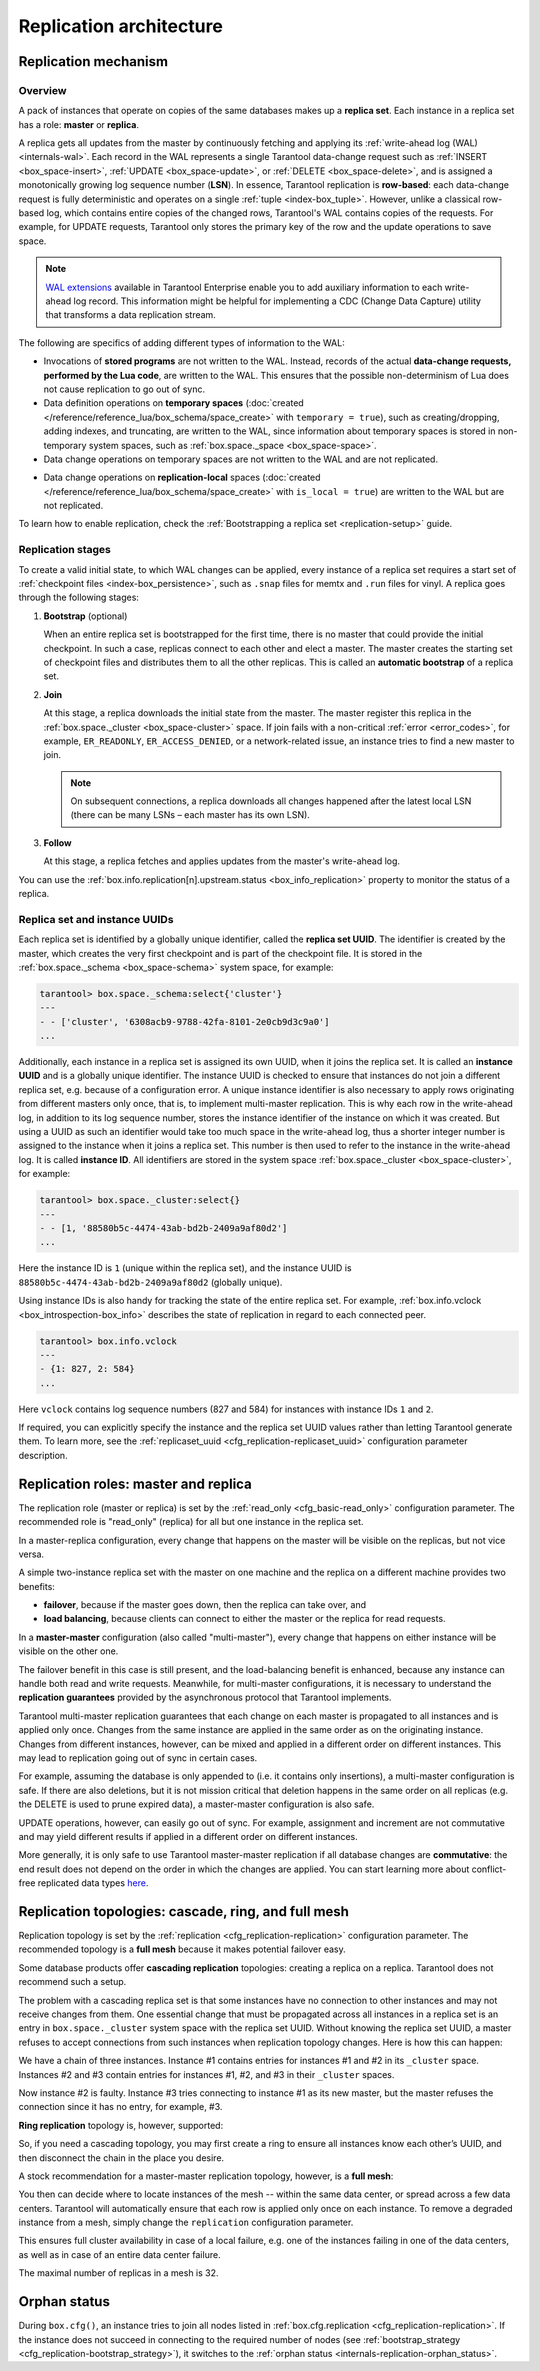 ..  _replication-architecture:

Replication architecture
========================

..  _replication-mechanism:

Replication mechanism
---------------------

.. _replication_overview:

Overview
~~~~~~~~

A pack of instances that operate on copies of the same databases makes up a **replica set**.
Each instance in a replica set has a role: **master** or **replica**.

A replica gets all updates from the master by continuously fetching and applying
its :ref:`write-ahead log (WAL) <internals-wal>`. Each record in the WAL represents a single
Tarantool data-change request such as :ref:`INSERT <box_space-insert>`,
:ref:`UPDATE <box_space-update>`, or :ref:`DELETE <box_space-delete>`, and is assigned
a monotonically growing log sequence number (**LSN**). In essence, Tarantool
replication is **row-based**: each data-change request is fully deterministic
and operates on a single :ref:`tuple <index-box_tuple>`. However, unlike a classical row-based log, which
contains entire copies of the changed rows, Tarantool's WAL contains copies of the requests.
For example, for UPDATE requests, Tarantool only stores the primary key of the row and
the update operations to save space.

.. NOTE::

    `WAL extensions <https://www.tarantool.io/en/enterprise_doc/wal_extensions/>`_ available in Tarantool Enterprise enable you to add auxiliary information to each write-ahead log record.
    This information might be helpful for implementing a CDC (Change Data Capture) utility that transforms a data replication stream.

The following are specifics of adding different types of information to the WAL:

*   Invocations of **stored programs** are not written to the WAL.
    Instead, records of the actual **data-change requests, performed by the Lua code**, are written to the WAL.
    This ensures that the possible non-determinism of Lua does not cause replication to go out of sync.

*   Data definition operations on **temporary spaces** (:doc:`created </reference/reference_lua/box_schema/space_create>` with ``temporary = true``), such as creating/dropping, adding indexes, and truncating, are written to the WAL, since information about temporary spaces is stored in non-temporary system spaces, such as :ref:`box.space._space <box_space-space>`.

*   Data change operations on temporary spaces are not written to the WAL and are not replicated.

..  _replication-local:

*    Data change operations on **replication-local** spaces (:doc:`created </reference/reference_lua/box_schema/space_create>` with ``is_local = true``) are written to the WAL but are not replicated.


To learn how to enable replication, check the :ref:`Bootstrapping a replica set <replication-setup>` guide.


.. _replication_stages:

Replication stages
~~~~~~~~~~~~~~~~~~

To create a valid initial state, to which WAL changes can be applied, every instance of a replica set requires a start set of :ref:`checkpoint files <index-box_persistence>`, such as ``.snap`` files for memtx and ``.run`` files for vinyl.
A replica goes through the following stages:


1.  **Bootstrap** (optional)

    When an entire replica set is bootstrapped for the first time, there is no master that could provide the initial checkpoint.
    In such a case, replicas connect to each other and elect a master.
    The master creates the starting set of checkpoint files and distributes them to all the other replicas.
    This is called an **automatic bootstrap** of a replica set.

2.  **Join**

    At this stage, a replica downloads the initial state from the master.
    The master register this replica in the :ref:`box.space._cluster <box_space-cluster>` space.
    If join fails with a non-critical :ref:`error <error_codes>`, for example, ``ER_READONLY``, ``ER_ACCESS_DENIED``, or a network-related issue, an instance tries to find a new master to join.

    .. NOTE::

        On subsequent connections, a replica downloads all changes happened after the latest local LSN (there can be many LSNs – each master has its own LSN).

3.  **Follow**

    At this stage, a replica fetches and applies updates from the master's write-ahead log.

You can use the :ref:`box.info.replication[n].upstream.status <box_info_replication>` property to monitor the status of a replica.


.. _replication_uuid:

Replica set and instance UUIDs
~~~~~~~~~~~~~~~~~~~~~~~~~~~~~~

Each replica set is identified by a globally unique identifier, called the **replica set UUID**.
The identifier is created by the master, which creates the very first checkpoint and is part of the checkpoint file. It is stored in the :ref:`box.space._schema <box_space-schema>` system space, for example:

..  code-block:: tarantoolsession

    tarantool> box.space._schema:select{'cluster'}
    ---
    - - ['cluster', '6308acb9-9788-42fa-8101-2e0cb9d3c9a0']
    ...

..  _replication-replica-id:

Additionally, each instance in a replica set is assigned its own UUID, when it
joins the replica set. It is called an **instance UUID** and is a globally unique
identifier. The instance UUID is checked to ensure that instances do not join a different
replica set, e.g. because of a configuration error. A unique instance identifier
is also necessary to apply rows originating from different masters only once,
that is, to implement multi-master replication. This is why each row in the write-ahead log,
in addition to its log sequence number, stores the instance identifier
of the instance on which it was created. But using a UUID as such an identifier
would take too much space in the write-ahead log, thus a shorter integer number
is assigned to the instance when it joins a replica set. This number is then
used to refer to the instance in the write-ahead log. It is called
**instance ID**. All identifiers are stored in the system space
:ref:`box.space._cluster <box_space-cluster>`, for example:

..  code-block:: tarantoolsession

    tarantool> box.space._cluster:select{}
    ---
    - - [1, '88580b5c-4474-43ab-bd2b-2409a9af80d2']
    ...

Here the instance ID is ``1`` (unique within the replica set), and the instance
UUID is ``88580b5c-4474-43ab-bd2b-2409a9af80d2`` (globally unique).

Using instance IDs is also handy for tracking the state of the entire
replica set. For example, :ref:`box.info.vclock <box_introspection-box_info>`
describes the state of replication in regard to each connected peer.

..  code-block:: tarantoolsession

    tarantool> box.info.vclock
    ---
    - {1: 827, 2: 584}
    ...

Here ``vclock`` contains log sequence numbers (827 and 584) for instances with
instance IDs ``1`` and ``2``.

If required, you can explicitly specify the instance and the replica set UUID values rather than letting Tarantool generate them.
To learn more, see the :ref:`replicaset_uuid <cfg_replication-replicaset_uuid>` configuration parameter description.



..  _replication-roles:

Replication roles: master and replica
-------------------------------------

The replication role (master or replica) is set by the
:ref:`read_only <cfg_basic-read_only>` configuration parameter. The recommended
role is "read_only" (replica) for all but one instance in the replica set.

In a master-replica configuration, every change that happens on the master will
be visible on the replicas, but not vice versa.

..  image:: images/mr-1m-2r-oneway.svg
    :align: center

A simple two-instance replica set with the master on one machine and the replica
on a different machine provides two benefits:

*   **failover**, because if the master goes down, then the replica can take over,
    and
*   **load balancing**, because clients can connect to either the master or the
    replica for read requests.

In a **master-master** configuration (also called "multi-master"), every change
that happens on either instance will be visible on the other one.

..  image:: images/mm-3m-mesh.svg
    :align: center

The failover benefit in this case is still present, and the load-balancing
benefit is enhanced, because any instance can handle both read and write
requests. Meanwhile, for multi-master configurations, it is necessary to
understand the **replication guarantees** provided by the asynchronous protocol
that Tarantool implements.

Tarantool multi-master replication guarantees that each change on each master is
propagated to all instances and is applied only once. Changes from the same
instance are applied in the same order as on the originating instance. Changes
from different instances, however, can be mixed and applied in a different order on
different instances. This may lead to replication going out of sync in certain
cases.

For example, assuming the database is only appended to (i.e. it contains only
insertions), a multi-master configuration is safe. If there are also
deletions, but it is not mission critical that deletion happens in the same
order on all replicas (e.g. the DELETE is used to prune expired data),
a master-master configuration is also safe.

UPDATE operations, however, can easily go out of sync. For example, assignment
and increment are not commutative and may yield different results if applied
in a different order on different instances.

More generally, it is only safe to use Tarantool master-master replication if
all database changes are **commutative**: the end result does not depend on the
order in which the changes are applied. You can start learning more about
conflict-free replicated data types
`here <https://en.wikipedia.org/wiki/Conflict-free_replicated_data_type>`_.

..  _replication-topologies:

Replication topologies: cascade, ring, and full mesh
----------------------------------------------------

Replication topology is set by the :ref:`replication <cfg_replication-replication>`
configuration parameter. The recommended topology is a **full mesh** because it
makes potential failover easy.

Some database products offer **cascading replication** topologies: creating a
replica on a replica. Tarantool does not recommend such a setup.

..  image:: images/no-cascade.svg
    :align: center

The problem with a cascading replica set is that some instances have no
connection to other instances and may not receive changes from them. One
essential change that must be propagated across all instances in a replica set
is an entry in ``box.space._cluster`` system space with the replica set UUID.
Without knowing the replica set UUID, a master refuses to accept connections from
such instances when replication topology changes. Here is how this can happen:

..  image:: images/cascade-problem-1.svg
    :align: center

We have a chain of three instances. Instance #1 contains entries for instances
#1 and #2 in its ``_cluster`` space. Instances #2 and #3 contain entries for
instances #1, #2, and #3 in their ``_cluster`` spaces.

..  image:: images/cascade-problem-2.svg
    :align: center

Now instance #2 is faulty. Instance #3 tries connecting to instance #1 as its
new master, but the master refuses the connection since it has no entry, for
example, #3.

**Ring replication** topology is, however, supported:

..  image:: images/cascade-to-ring.svg
    :align: center

So, if you need a cascading topology, you may first create a ring to ensure all
instances know each other’s UUID, and then disconnect the chain in the place you
desire.

A stock recommendation for a master-master replication topology, however, is a
**full mesh**:

..  image:: images/mm-3m-mesh.svg
    :align: center

You then can decide where to locate instances of the mesh -- within the same
data center, or spread across a few data centers. Tarantool will automatically
ensure that each row is applied only once on each instance. To remove a degraded
instance from a mesh, simply change the ``replication`` configuration parameter.

This ensures full cluster availability in case of a local failure, e.g. one of
the instances failing in one of the data centers, as well as in case of an
entire data center failure.

The maximal number of replicas in a mesh is 32.

Orphan status
-------------

During ``box.cfg()``, an instance tries to join all nodes listed
in :ref:`box.cfg.replication <cfg_replication-replication>`.
If the instance does not succeed in connecting to the required number of nodes
(see :ref:`bootstrap_strategy <cfg_replication-bootstrap_strategy>`),
it switches to the :ref:`orphan status <internals-replication-orphan_status>`.
